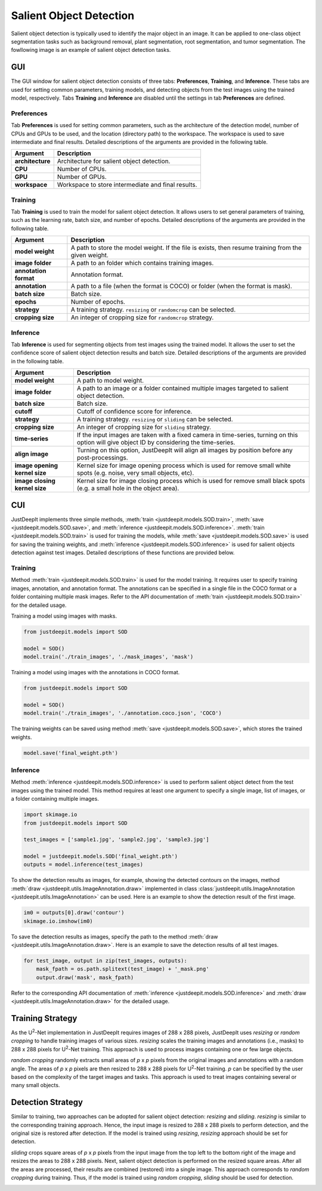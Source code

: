 ========================
Salient Object Detection
========================

Salient object detection is typically used to identify the major object in an image.
It can be applied to one-class object segmentation tasks such as background removal,
plant segmentation, root segmentation, and tumor segmentation.
The fowllowing image is an example of salient object detection tasks.


.. image:: ../_static/sod_example_tasks.jpg
    :align: center
    :width: 80%



GUI
===

The GUI window for salient object detection consists of three tabs:
**Preferences**, **Training**, and **Inference**.
These tabs are used for setting common parameters,
training models, and detecting objects from the test images using the trained model, respectively.
Tabs **Training** and **Inference** are disabled
until the settings in tab **Preferences** are defined.



Preferences
-----------

Tab **Preferences** is used for setting common parameters,
such as the architecture of the detection model,
number of CPUs and GPUs to be used,
and the location (directory path) to the workspace.
The workspace is used to save intermediate and final results.
Detailed descriptions of the arguments are provided in the following table.



.. image:: ../_static/app_sod_pref.png
    :align: center



.. csv-table::
    :header: "Argument", "Description"
    
    "**architecture**", "Architecture for salient object detection."
    "**CPU**", "Number of CPUs."
    "**GPU**", "Number of GPUs."
    "**workspace**", "Workspace to store intermediate and final results."




Training
--------

Tab **Training** is used to train the model for salient object detection.
It allows users to set general parameters of training,
such as the learning rate, batch size, and number of epochs.
Detailed descriptions of the arguments are provided in the following table.


.. image:: ../_static/app_sod_train.png
    :align: center



.. csv-table::
    :header: "Argument", "Description"

    "**model weight**", "A path to store the model weight.
    If the file is exists, then resume training from the given weight."
    "**image folder**", "A path to an folder which contains training images."
    "**annotation format**", "Annotation format."
    "**annotation**", "A path to a file (when the format is COCO) or folder (when the format is mask)."
    "**batch size**", "Batch size."
    "**epochs**", "Number of epochs."
    "**strategy**", "A training strategy. ``resizing`` or ``randomcrop`` can be selected."
    "**cropping size**", "An integer of cropping size for ``randomcrop`` strategy."



Inference
---------

Tab **Inference** is used for segmenting objects from test images using the trained model.
It allows the user to set the confidence score of salient object detection results and batch size.
Detailed descriptions of the arguments are provided in the following table.



.. image:: ../_static/app_sod_eval.png
    :align: center



.. csv-table::
    :header: "Argument", "Description"

    "**model weight**", "A path to model weight."
    "**image folder**", "A path to an image or a folder contained multiple images
    targeted to salient object detection."
    "**batch size**", "Batch size."
    "**cutoff**", "Cutoff of confidence score for inference."
    "**strategy**", "A training strategy. ``resizing`` or ``sliding`` can be selected."
    "**cropping size**", "An integer of cropping size for ``sliding`` strategy."
    "**time-series**", "If the input images are taken with a fixed camera in time-series, turning on this option will give object ID by considering the time-series."
    "**align image**", "Turning on this option, JustDeepIt will align all images by position before any post-processings."
    "**image opening kernel size**", "Kernel size for image opening process which is used for remove small white spots (e.g. noise, very small objects, etc)."
    "**image closing kernel size**", "Kernel size for image closing process which is used for remove small black spots (e.g. a small hole in the object area)."




CUI
===



JustDeepIt implements three simple methods,
:meth:`train <justdeepit.models.SOD.train>`,
:meth:`save <justdeepit.models.SOD.save>`,
and :meth:`inference <justdeepit.models.SOD.inference>`.
:meth:`train <justdeepit.models.SOD.train>` is used for training the models,
while :meth:`save <justdeepit.models.SOD.save>` is used for saving the training weights,
and :meth:`inference <justdeepit.models.SOD.inference>` is used for salient objects detection against test images.
Detailed descriptions of these functions are provided below.



Training
--------


Method :meth:`train <justdeepit.models.SOD.train>` is used for the model training.
It requires user to specify training images, annotation, and annotation format.
The annotations can be specified in a single file in the COCO format
or a folder containing multiple mask images.
Refer to the API documentation of :meth:`train <justdeepit.models.SOD.train>` for the detailed usage.


Training a model using images with masks.

.. code-block:: python

    from justdeepit.models import SOD
    
    model = SOD()
    model.train('./train_images', './mask_images', 'mask')
 

Training a model using images with the annotations in COCO format.


.. code-block:: python

    from justdeepit.models import SOD
    
    model = SOD()
    model.train('./train_images', './annotation.coco.json', 'COCO')





The training weights can be saved using method :meth:`save <justdeepit.models.SOD.save>`,
which stores the trained weights.


.. code-block:: python

   model.save('final_weight.pth')



Inference
----------



Method :meth:`inference <justdeepit.models.SOD.inference>`
is used to perform salient object detect from the test images using the trained model.
This method requires at least one argument to specify a single image,
list of images, or a folder containing multiple images.


.. code-block:: python

    import skimage.io
    from justdeepit.models import SOD
    
    test_images = ['sample1.jpg', 'sample2.jpg', 'sample3.jpg']
    
    model = justdeepit.models.SOD('final_weight.pth')
    outputs = model.inference(test_images)




To show the detection results as images, for example,
showing the detected contours on the images,
method :meth:`draw <justdeepit.utils.ImageAnnotation.draw>`
implemented in class :class:`justdeepit.utils.ImageAnnotation <justdeepit.utils.ImageAnnotation>` can be used.
Here is an example to show the detection result of the first image.

.. code-block:: python
    
    im0 = outputs[0].draw('contour')
    skimage.io.imshow(im0)


To save the detection results as images,
specify the path to the method :meth:`draw <justdeepit.utils.ImageAnnotation.draw>`.
Here is an example to save the detection results of all test images.

.. code-block:: python

    for test_image, output in zip(test_images, outputs):
        mask_fpath = os.path.splitext(test_image) + '_mask.png'
        output.draw('mask', mask_fpath)

    
    

Refer to the corresponding API documentation of
:meth:`inference <justdeepit.models.SOD.inference>`
and :meth:`draw <justdeepit.utils.ImageAnnotation.draw>`
for the detailed usage.


.. _sodtrainingstrategy:

Training Strategy
=================

As the U\ :sup:`2`-Net implementation in JustDeepIt requires images of 288 x 288 pixels,
JustDeepIt uses *resizing* or *random cropping* to handle training images of various sizes.
*resizing* scales the training images and annotations (i.e., masks) to 288 x 288 pixels
for U\ :sup:`2`-Net training.
This approach is used to process images containing one or few large objects. 


.. image:: ../_static/sod_train_resize.png
    :width: 50%
    :align: center


*random cropping* randomly extracts small areas of *p* x *p* pixels from the original images
and annotations with a random angle.
The areas of *p* x *p* pixels are then resized to 288 x 288 pixels for U\ :sup:`2`-Net training.
*p* can be specified by the user based on the complexity of the target images and tasks.
This approach is used to treat images containing several or many small objects.


.. image:: ../_static/sod_train_randomcrop.png
    :width: 50%
    :align: center




.. _soddetectionstrategy:

Detection Strategy
==================

Similar to training,
two approaches can be adopted for salient object detection: *resizing* and *sliding*.
*resizing* is similar to the corresponding training approach.
Hence, the input image is resized to 288 x 288 pixels to perform detection,
and the original size is restored after detection.
If the model is trained using *resizing*, *resizing* approach should be set for detection.


.. image:: ../_static/sod_inference_resize.png
    :width: 90%
    :align: center


*sliding* crops square areas of *p* x *p* pixels from the input image
from the top left to the bottom right of the image and resizes the areas to 288 x 288 pixels.
Next, salient object detection is performed on the resized square areas.
After all the areas are processed, their results are combined (restored) into a single image.
This approach corresponds to *random cropping* during training.
Thus, if the model is trained using *random cropping*, *sliding* should be used for detection.


.. image:: ../_static/sod_inference_slide.png
    :width: 98%
    :align: center




